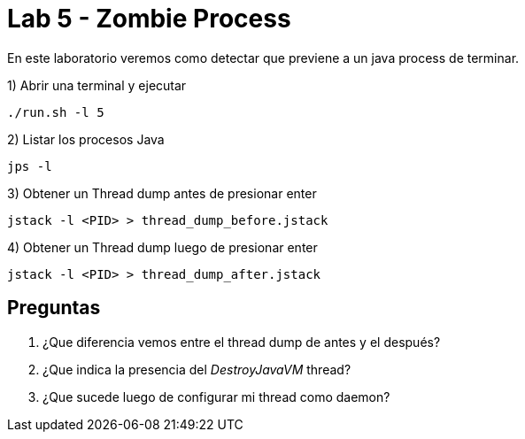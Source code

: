 = Lab 5 - Zombie Process

En este laboratorio veremos como detectar que previene a un java process de terminar.

1) Abrir una terminal y ejecutar

[source,bash]
----
./run.sh -l 5
----

2) Listar los procesos Java

[source,bash]
----
jps -l
----

3) Obtener un Thread dump antes de presionar enter

[source,bash]
----
jstack -l <PID> > thread_dump_before.jstack
----

4) Obtener un Thread dump luego de presionar enter

[source,bash]
----
jstack -l <PID> > thread_dump_after.jstack
----

== Preguntas

1. ¿Que diferencia vemos entre el thread dump de antes y el después?

2. ¿Que indica la presencia del _DestroyJavaVM_ thread?

3. ¿Que sucede luego de configurar mi thread como daemon?